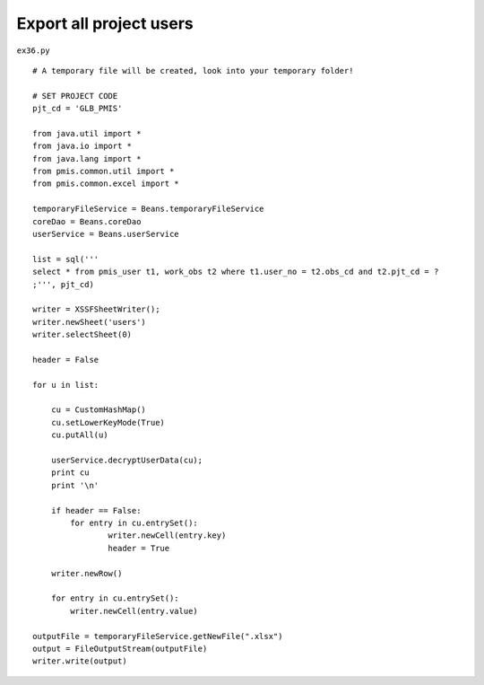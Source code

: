 .. _export-all-project-users:

=========================
Export all project users 
=========================


``ex36.py``

::

	# A temporary file will be created, look into your temporary folder!
	
	# SET PROJECT CODE 
	pjt_cd = 'GLB_PMIS'
	
	from java.util import *
	from java.io import *
	from java.lang import *
	from pmis.common.util import *
	from pmis.common.excel import *
	
	temporaryFileService = Beans.temporaryFileService
	coreDao = Beans.coreDao
	userService = Beans.userService
	
	list = sql('''
	select * from pmis_user t1, work_obs t2 where t1.user_no = t2.obs_cd and t2.pjt_cd = ?
	;''', pjt_cd)
	
	writer = XSSFSheetWriter();
	writer.newSheet('users')
	writer.selectSheet(0)
	
	header = False
	
	for u in list:
	    
	    cu = CustomHashMap()
	    cu.setLowerKeyMode(True)
	    cu.putAll(u)
	
	    userService.decryptUserData(cu);
	    print cu
	    print '\n'
	    
	    if header == False:
	    	for entry in cu.entrySet():
	        	writer.newCell(entry.key)
	        	header = True
	    
	    writer.newRow()
	    
	    for entry in cu.entrySet():
	        writer.newCell(entry.value)
	    
	outputFile = temporaryFileService.getNewFile(".xlsx")
	output = FileOutputStream(outputFile)
	writer.write(output)